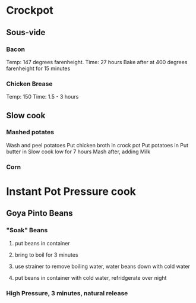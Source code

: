 * Crockpot
** Sous-vide
*** Bacon
Temp: 147 degrees farenheight.
Time: 27 hours
Bake after at 400 degrees farenheight for 15 minutes
*** Chicken Brease
Temp: 150
Time: 1.5 - 3 hours
** Slow cook
*** Mashed potates
Wash and peel potatoes
Put chicken broth in crock pot
Put potatoes in
Put butter in
Slow cook low for 7 hours
Mash after, adding Milk

*** Corn
* Instant Pot Pressure cook
** Goya Pinto Beans
*** "Soak" Beans
**** put beans in container
**** bring to boil for 3 minutes
**** use strainer to remove boiling water, water beans down with cold water
**** put beans in container with cold water, refridgerate over night
*** High Pressure, 3 minutes, natural release
